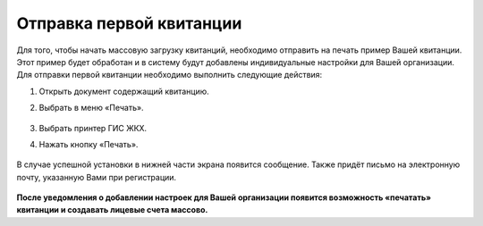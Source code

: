 Отправка первой квитанции
-----------------

Для того, чтобы начать массовую загрузку квитанций, необходимо отправить на печать пример Вашей квитанции. Этот пример будет обработан и в систему будут добавлены индивидуальные настройки для Вашей организации.
Для отправки первой квитанции необходимо выполнить следующие действия:

1. Открыть документ содержащий квитанцию. 
2. Выбрать в меню «Печать».


	.. image:: ../_images/03-employment-section-organization/27.png

3. Выбрать принтер ГИС ЖКХ. 
4. Нажать кнопку «Печать».


	.. image:: ../_images/03-employment-section-organization/28.png


В случае успешной установки в нижней части экрана появится сообщение. Также придёт письмо на электронную почту, указанную Вами при регистрации.

	.. image:: ../_images/03-employment-section-organization/29.png

**После уведомления о добавлении настроек для Вашей организации появится возможность «печатать» квитанции и создавать лицевые счета массово.**

